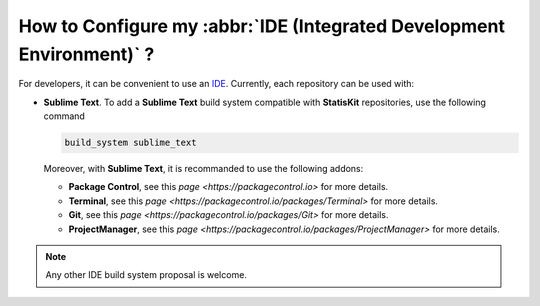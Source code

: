 .. _section-developer-FAQ-IDE:

How to Configure my :abbr:`IDE (Integrated Development Environment)` ?
######################################################################

For developers, it can be convenient to use an `IDE <https://en.wikipedia.org/wiki/Integrated_development_environment>`_.
Currently, each repository can be used with:

* **Sublime Text**.
  To add a **Sublime Text** build system compatible with **StatisKit** repositories, use the following command

  .. code-block:: console

     build_system sublime_text
     
  Moreover, with **Sublime Text**, it is recommanded to use the following addons:

  * **Package Control**, see this `page <https://packagecontrol.io>` for more details.
  * **Terminal**, see this `page <https://packagecontrol.io/packages/Terminal>` for more details.
  * **Git**, see this `page <https://packagecontrol.io/packages/Git>` for more details.
  * **ProjectManager**, see this `page <https://packagecontrol.io/packages/ProjectManager>` for more details.

.. note::

   Any other IDE build system proposal is welcome.
